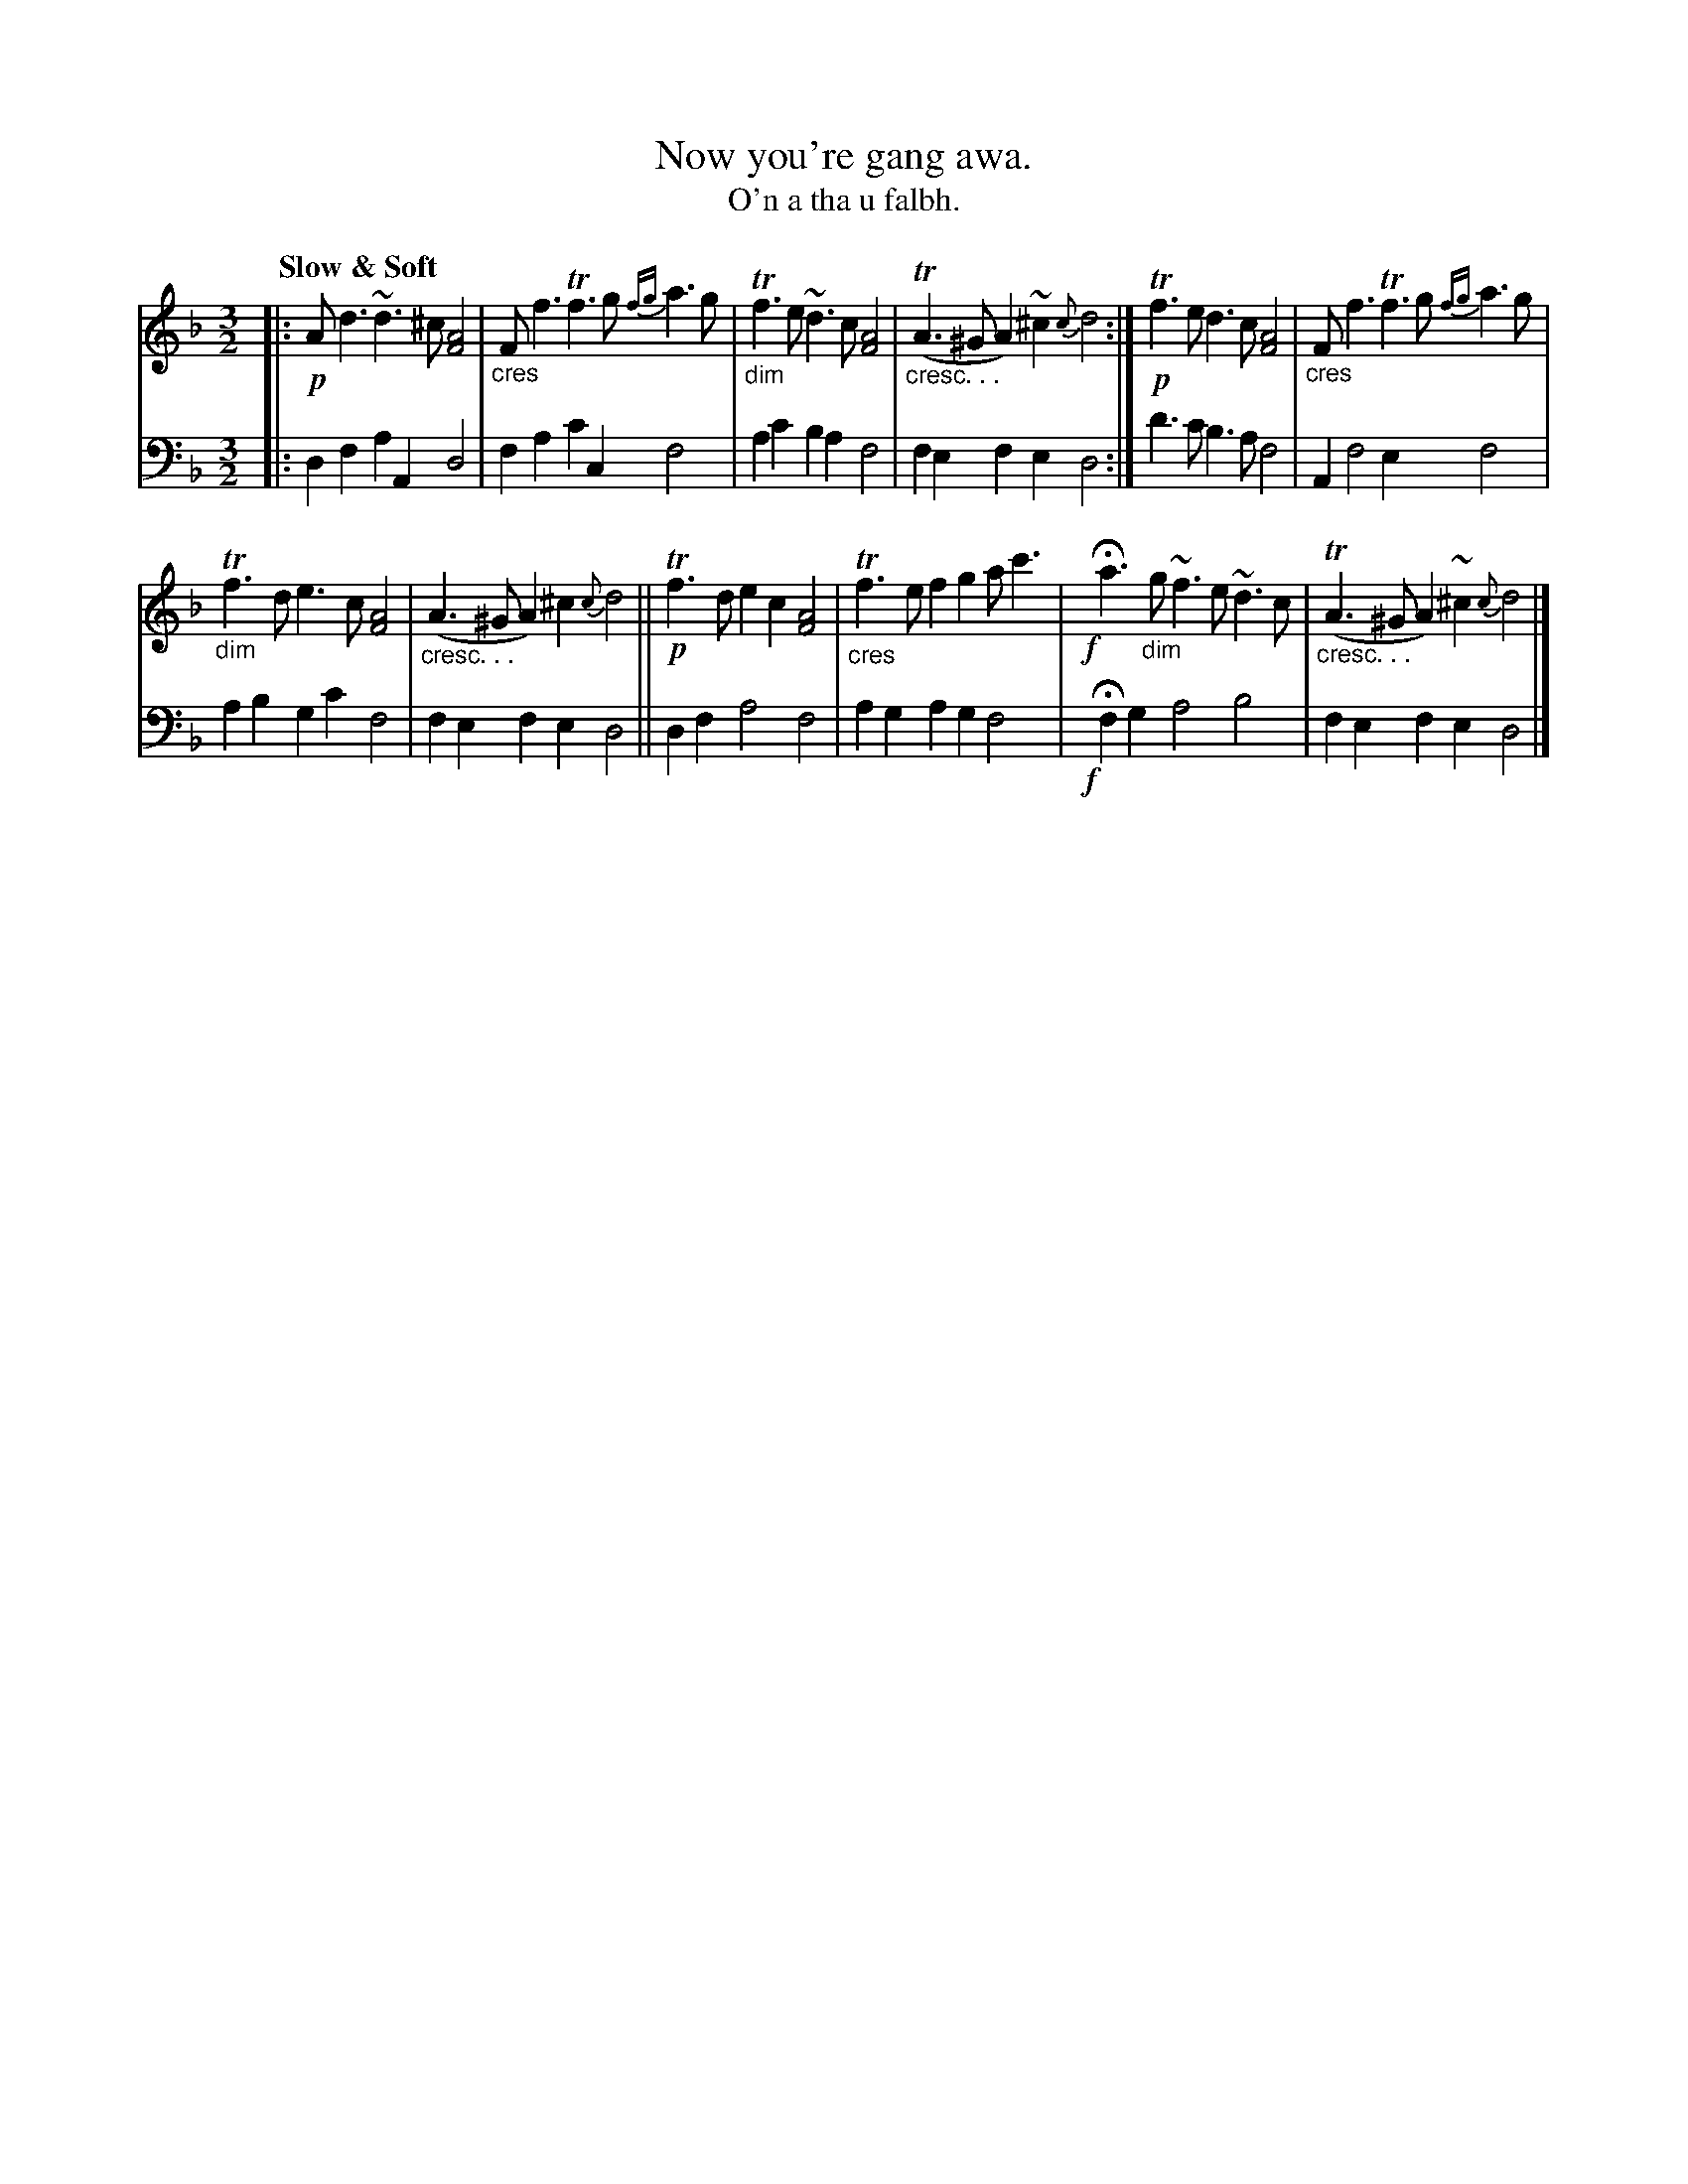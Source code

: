 X: 208
T: Now you're gang awa.
T: O'n a tha u falbh.
R: air, minuet
N: This is version 1, for ABC software that doesn't understand crescendo symbols
B: Simon Fraser's "Airs and Melodies Peculiar to the Highlands of Scotland and the Isles" p.96 #1
Z: 2022 John Chambers <jc:trillian.mit.edu>
M: 3/2
L: 1/4
Q: "Slow & Soft"
K: Dm
%%slurgraces yes
%%graceslurs yes
% = = = = = = = = = =
% Voice 1 reformatted for _ _-bar lines, for compactness and proofreading.
V: 1 staves=2
|:\
!p!A<d ~d>^c [A2F2] | "_cres"F<f Tf>g {fg}a>g |\
"_dim"Tf>e ~d>c [A2F2] | "_cresc. . ."(TA>^G A)~^c {c}d2 :|\
!p!Tf>e d>c [A2F2] | "_cres"F<f Tf>g {fg}a>g |
"_dim"Tf>d e>c [A2F2] | "_cresc. . ."(A>^G A)^c {c}d2 ||\
!p!Tf>d ec [A2F2] | "_cres"Tf>e fg a<c' |\
!f!yHa>"_dim"g ~f>e ~d>c | "_cresc. . ."(TA>^G A)~^c {c}d2 |]
% = = = = = = = = = =
% Voice 2 preserves the staff layout in the book.
V: 2 clef=bass middle=d
|:\
df aA d2 | fa c'c f2 | ac' ba f2 | fe fe d2 :| d'>c' b>a f2 | A f2 e f2 |
ab gc' f2 | fe fe d2 || df a2 f2 | ag ag f2 |!f!y Hfg a2 b2 | fe fe d2 |]
% = = = = = = = = = =
